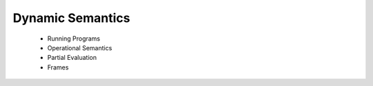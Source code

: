 =========================
Dynamic Semantics
=========================

  - Running Programs
  - Operational Semantics
  - Partial Evaluation
  - Frames